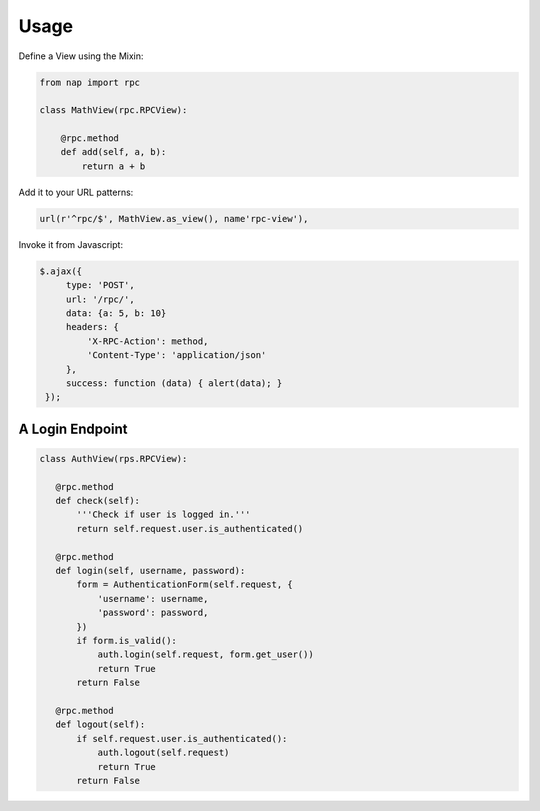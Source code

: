=====
Usage
=====

Define a View using the Mixin:

.. code-block:: python

   from nap import rpc

   class MathView(rpc.RPCView):

       @rpc.method
       def add(self, a, b):
           return a + b

Add it to your URL patterns:

.. code-block:: python

   url(r'^rpc/$', MathView.as_view(), name'rpc-view'),

Invoke it from Javascript:

.. code-block:: javascript

   $.ajax({
        type: 'POST',
        url: '/rpc/',
        data: {a: 5, b: 10}
        headers: {
            'X-RPC-Action': method,
            'Content-Type': 'application/json'
        },
        success: function (data) { alert(data); }
    });


----------------
A Login Endpoint
----------------


.. code-block:: python

   class AuthView(rps.RPCView):

      @rpc.method
      def check(self):
          '''Check if user is logged in.'''
          return self.request.user.is_authenticated()

      @rpc.method
      def login(self, username, password):
          form = AuthenticationForm(self.request, {
              'username': username,
              'password': password,
          })
          if form.is_valid():
              auth.login(self.request, form.get_user())
              return True
          return False

      @rpc.method
      def logout(self):
          if self.request.user.is_authenticated():
              auth.logout(self.request)
              return True
          return False
